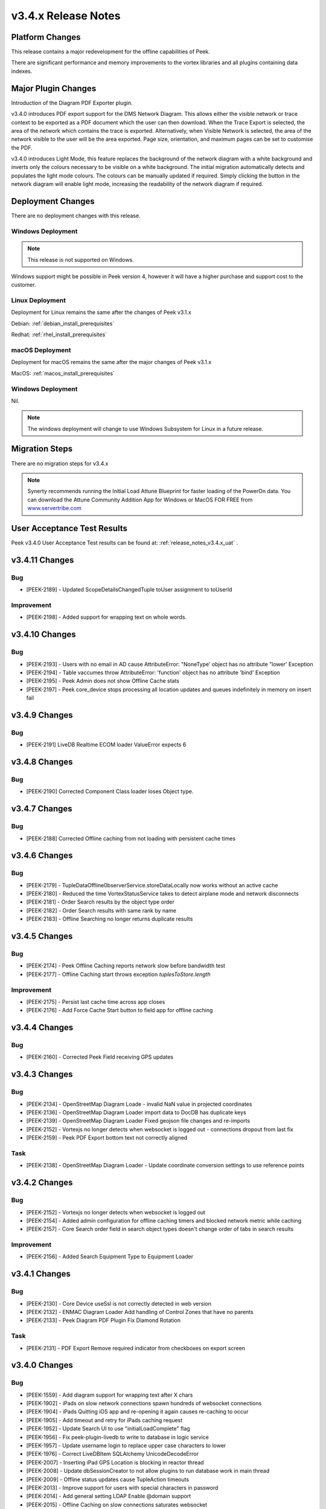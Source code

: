 .. _release_notes_v3.4.x:

====================
v3.4.x Release Notes
====================

Platform Changes
----------------

This release contains a major redevelopment for the offline capabilities
of Peek.

There are significant performance and memory improvements to the vortex
libraries and all plugins containing data indexes.

Major Plugin Changes
--------------------

Introduction of the Diagram PDF Exporter plugin.

v3.4.0 introduces PDF export support for the DMS Network Diagram. This allows
either the visible network or trace context to be exported as a PDF document
which the user can then download. When the Trace Export is selected, the
area of the network which contains the trace is exported. Alternatively,
when Visible Network is selected, the area of the network visible to the
user will be the area exported. Page size, orientation, and maximum pages can
be set to customise the PDF.

v3.4.0 introduces Light Mode, this feature replaces the background of the
network diagram with a white background and inverts only the colours
necessary to be visible on a white background. The initial migration
automatically detects and populates the light mode colours. The colours can
be manually updated if required. Simply clicking the button in the network
diagram will enable light mode, increasing the
readability of the network diagram if required.

Deployment Changes
------------------

There are no deployment changes with this release.

Windows Deployment
``````````````````

.. note:: This release is not supported on Windows.

Windows support might be possible in Peek version 4, however it will have 
a higher purchase and support cost to the customer.

Linux Deployment
````````````````

Deployment for Linux remains the same after the  changes of Peek v3.1.x

Debian: :ref:`debian_install_prerequisites`

Redhat: :ref:`rhel_install_prerequisites`

macOS Deployment
````````````````

Deployment for macOS remains the same after the major changes of Peek v3.1.x

MacOS: :ref:`macos_install_prerequisites`


Windows Deployment
``````````````````

Nil.

.. note:: The windows deployment will change to use Windows Subsystem for Linux
          in a future release.

Migration Steps
---------------

There are no migration steps for v3.4.x

.. note:: Synerty recommends running the Initial Load Attune Blueprint for
    faster loading of the PowerOn data.
    You can download the Attune Community Addition App for Windows or MacOS FOR
    FREE from `<www.servertribe.com>`_

User Acceptance Test Results
----------------------------

Peek v3.4.0 User Acceptance Test results can be found at:
:ref:`release_notes_v3.4.x_uat` .

v3.4.11 Changes
---------------

Bug
```

* [PEEK-2189] - Updated ScopeDetailsChangedTuple toUser assignment to toUserId

Improvement
```````````

* [PEEK-2198] - Added support for wrapping text on whole words.

v3.4.10 Changes
---------------

Bug
```

* [PEEK-2193] - Users with no email in AD cause AttributeError: "NoneType'
  object has no attribute "lower' Exception

* [PEEK-2194] - Table vaccumes throw AttributeError: 'function' object has
  no attribute 'bind' Exception

* [PEEK-2195] - Peek Admin does not show Offline Cache stats

* [PEEK-2197] - Peek core_device stops processing all location updates and
  queues indefinitely in memory on insert fail

v3.4.9 Changes
--------------

Bug
```

* [PEEK-2191] LiveDB Realtime ECOM loader ValueError expects 6

v3.4.8 Changes
--------------

Bug
```

* [PEEK-2190] Corrected Component Class loader loses Object type.

v3.4.7 Changes
--------------

Bug
```

* [PEEK-2188] Corrected Offline caching from not loading with persistent
  cache times

v3.4.6 Changes
---------------

Bug
```

*   [PEEK-2179] - TupleDataOffline0bserverService.storeDataLocally
    now works without an active cache

*   [PEEK-2180] - Reduced the time VortexStatusService takes to detect airplane
    mode and network disconnects

* [PEEK-2181] - Order Search results by the object type order

* [PEEK-2182] - Order Search results with same rank by name

* [PEEK-2183] - Offline Searching no longer returns duplicate results

v3.4.5 Changes
--------------

Bug
```

* [PEEK-2174] - Peek Offline Caching reports network slow before bandwidth test

* [PEEK-2177] - Offline Caching start throws exception `tuplesToStore.length`

Improvement
```````````

* [PEEK-2175] - Persist last cache time across app closes

* [PEEK-2176] - Add Force Cache Start button to field app for offline caching

v3.4.4 Changes
--------------

Bug
```
* [PEEK-2160] - Corrected Peek Field receiving GPS updates

v3.4.3 Changes
--------------

Bug
```

* [PEEK-2134] - OpenStreetMap Diagram Loade - invalid NaN value in projected coordinates

* [PEEK-2136] - OpenStreetMap Diagram Loader import data to DocDB has duplicate keys

* [PEEK-2139] - OpenStreetMap Diagram Loader Fixed geojson file changes and re-imports

* [PEEK-2152] - Vortexjs no longer detects when websocket is logged out - connections dropout from last fix

* [PEEK-2159] - Peek PDF Export bottom text not correctly aligned

Task
````

* [PEEK-2138] - OpenStreetMap Diagram Loader - Update coordinate conversion settings to use reference points

v3.4.2 Changes
--------------

Bug
```

* [PEEK-2152] - Vortexjs no longer detects when websocket is logged out

* [PEEK-2154] - Added admin configuration for offline caching timers and blocked network metric while caching

* [PEEK-2157] - Core Search order field in search object types doesn't change order of tabs in search results

Improvement
```````````

* [PEEK-2156] - Added Search Equipment Type to Equipment Loader



v3.4.1 Changes
--------------

Bug
```

* [PEEK-2130] - Core Device useSsl is not correctly detected in web version

* [PEEK-2132] - ENMAC Diagram Loader Add handling of Control Zones that have no parents

* [PEEK-2133] - Peek Diagram PDF Plugin Fix Diamond Rotation

Task
````

* [PEEK-2131] - PDF Export Remove required indicator from checkboxes on export screen

v3.4.0 Changes
--------------

Bug
```

* [PEEK-1559] - Add diagram support for wrapping text after X chars

* [PEEK-1902] - iPads on slow network connections spawn hundreds of websocket connections

* [PEEK-1904] - iPads Quitting iOS app and re-opening it again causes re-caching to occur

* [PEEK-1905] - Add timeout and retry for iPads caching request

* [PEEK-1952] - Update Search UI to use "initialLoadComplete" flag

* [PEEK-1956] - Fix peek-plugin-livedb to write to database in logic service

* [PEEK-1957] - Update username login to replace upper case characters to lower

* [PEEK-1976] - Correct LiveDBItem SQLAlchemy UnicodeDecodeError

* [PEEK-2007] - Inserting iPad GPS Location is blocking in reactor thread

* [PEEK-2008] - Update dbSessionCreator to not allow plugins to run database work in main thread

* [PEEK-2009] - Offline status updates cause TupleAction timeouts

* [PEEK-2013] - Improve support for users with special characters in password

* [PEEK-2014] - Add general setting LDAP Enable @domain support

* [PEEK-2015] - Offline Caching on slow connections saturates websocket

* [PEEK-2016] - Ldap builtins.KeyError userPrincipalName

* [PEEK-2019] - Offline Loaders lose state

* [PEEK-2021] - Remove file watching code and replace with LoopingCall for geojson file

* [PEEK-2022] - Missing default OSM settings when enabling plugin

* [PEEK-2026] - VortexStatus error and information logging were swapped

* [PEEK-2027] - Correct Start log messages to print sslEnableMutualTLS instead of sslEnable

* [PEEK-2028] - Fixed TupleDataOfflineObserverService to filter from payload

* [PEEK-2029] - Vortexjs undefined has no attribute SQL

* [PEEK-2032] - Diagram zooming in while hovering over a tooltip area triggers the docdb tooltip

* [PEEK-2034] - Remove angular circular references

* [PEEK-2035] - Multiple searches are run at once as letters are typed

* [PEEK-2036] - Agent Timeout retry causes 100% Logic service CPU usage

* [PEEK-2040] - Update Peek Field to serve port 8000 with self signed certificates

* [PEEK-2049] - Throttle GPS Location Updates from iPad

* [PEEK-2050] - Remove upper case from Usernames

* [PEEK-2053] - Diagram Tooltips stay up when panning on iPad

* [PEEK-2054] - Remove Layer list filter case sensitivity

* [PEEK-2055] - Remove Shaking iPad to undo typing support in Peek Field App

* [PEEK-2072] - Update SettingProperty to store as float values

Improvement
```````````

* [PEEK-2018] - Redesign Offline Caching logic to use state machine pattern

* [PEEK-2020] - Update logic API to return all usersLoggedIn

* [PEEK-2023] - Add setting to enable partially indexing alias

* [PEEK-2024] - Add support for indexing component_header.user_reference

* [PEEK-2025] - Add master "Disable All Caching" switch in Admin settings

* [PEEK-2030] - Change TupleDataOfflineObserverService to return an empty array of tuples if askServerEnabled=false

* [PEEK-2031] - Add indication of slow network to home screen

* [PEEK-2033] - Add support for excluding keywords for search engine

* [PEEK-2048] - Make plugin loading failure print useful exceptions

* [PEEK-2104] - Add text shape de-clutter level overrides

Task
````

* [PEEK-1679] - Add the queue checking script to deployment

* [PEEK-1984] - Replace ujson dependency with json

* [PEEK-2000] - Create Defaults typescript file for ServerInfoTuple

* [PEEK-2047] - Improve Peek iOS Icon

